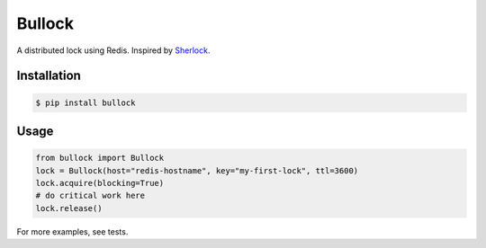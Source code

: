 =======
Bullock
=======

A distributed lock using Redis. Inspired by `Sherlock <https://github.com/RealGeeks/sherlock>`_.


Installation
------------

.. code:: bash

    $ pip install bullock


Usage
-----

.. code:: python

    from bullock import Bullock
    lock = Bullock(host="redis-hostname", key="my-first-lock", ttl=3600)
    lock.acquire(blocking=True)
    # do critical work here
    lock.release()

For more examples, see tests.
